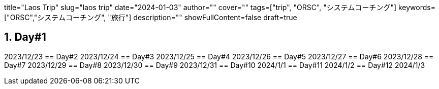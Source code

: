 +++
title="Laos Trip"
slug="laos trip"
date="2024-01-03"
author=""
cover=""
tags=["trip", "ORSC", "システムコーチング"]
keywords=["ORSC","システムコーチング", "旅行"]
description=""
showFullContent=false
draft=true
+++

:sectnums:

== Day#1
2023/12/23
== Day#2
2023/12/24
== Day#3
2023/12/25
== Day#4
2023/12/26
== Day#5
2023/12/27
== Day#6
2023/12/28
== Day#7
2023/12/29
== Day#8
2023/12/30
== Day#9
2023/12/31
== Day#10
2024/1/1
== Day#11
2024/1/2
== Day#12
2024/1/3

